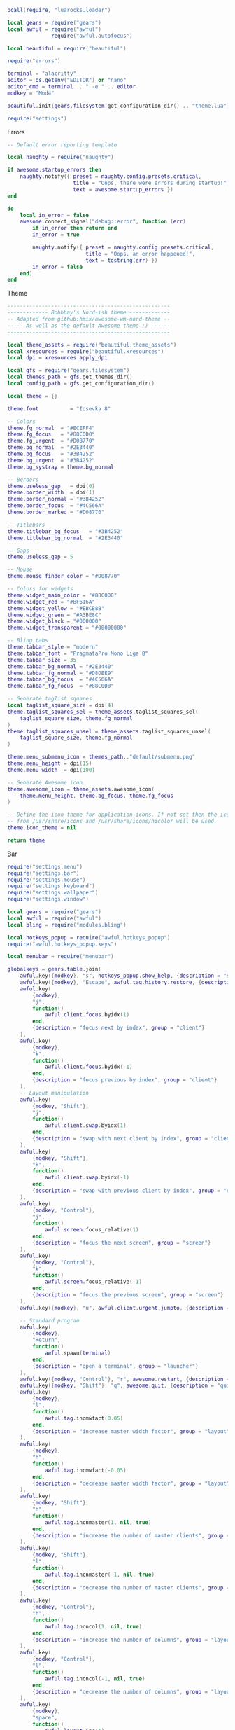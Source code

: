 #+BEGIN_SRC lua :tangle "rc.lua"
pcall(require, "luarocks.loader")

local gears = require("gears")
local awful = require("awful")
              require("awful.autofocus")

local beautiful = require("beautiful")

require("errors")

terminal = "alacritty"
editor = os.getenv("EDITOR") or "nano"
editor_cmd = terminal .. " -e " .. editor
modkey = "Mod4"

beautiful.init(gears.filesystem.get_configuration_dir() .. "theme.lua")

require("settings")
#+END_SRC

Errors

#+BEGIN_SRC lua :tangle "errors.lua"
-- Default error reporting template

local naughty = require("naughty")

if awesome.startup_errors then
    naughty.notify({ preset = naughty.config.presets.critical,
                     title = "Oops, there were errors during startup!",
                     text = awesome.startup_errors })
end

do
    local in_error = false
    awesome.connect_signal("debug::error", function (err)
        if in_error then return end
        in_error = true

        naughty.notify({ preset = naughty.config.presets.critical,
                         title = "Oops, an error happened!",
                         text = tostring(err) })
        in_error = false
    end)
end
#+END_SRC

Theme

#+BEGIN_SRC lua :tangle "theme.lua"
----------------------------------------------------
------------- Bobbbay's Nord-ish theme -------------
-- Adapted from github:hmix/awesome-wm-nord-theme --
----- As well as the default Awesome theme ;) ------
----------------------------------------------------

local theme_assets = require("beautiful.theme_assets")
local xresources = require("beautiful.xresources")
local dpi = xresources.apply_dpi

local gfs = require("gears.filesystem")
local themes_path = gfs.get_themes_dir()
local config_path = gfs.get_configuration_dir()

local theme = {}

theme.font          = "Iosevka 8"

-- Colors
theme.fg_normal  = "#ECEFF4"
theme.fg_focus   = "#88C0D0"
theme.fg_urgent  = "#D08770"
theme.bg_normal  = "#2E3440"
theme.bg_focus   = "#3B4252"
theme.bg_urgent  = "#3B4252"
theme.bg_systray = theme.bg_normal

-- Borders
theme.useless_gap   = dpi(0)
theme.border_width  = dpi(1)
theme.border_normal = "#3B4252"
theme.border_focus  = "#4C566A"
theme.border_marked = "#D08770"

-- Titlebars
theme.titlebar_bg_focus   = "#3B4252"
theme.titlebar_bg_normal  = "#2E3440"

-- Gaps
theme.useless_gap = 5

-- Mouse
theme.mouse_finder_color = "#D08770"

-- Colors for widgets
theme.widget_main_color = "#88C0D0"
theme.widget_red = "#BF616A"
theme.widget_yellow = "#EBCB8B"
theme.widget_green = "#A3BE8C"
theme.widget_black = "#000000"
theme.widget_transparent = "#00000000"

-- Bling tabs
theme.tabbar_style = "modern"
theme.tabbar_font = "PragmataPro Mono Liga 8"
theme.tabbar_size = 35
theme.tabbar_bg_normal = "#2E3440"
theme.tabbar_fg_normal = "#D8DEE9"
theme.tabbar_bg_focus  = "#4C566A"
theme.tabbar_fg_focus  = "#88C0D0"

-- Generate taglist squares
local taglist_square_size = dpi(4)
theme.taglist_squares_sel = theme_assets.taglist_squares_sel(
    taglist_square_size, theme.fg_normal
)
theme.taglist_squares_unsel = theme_assets.taglist_squares_unsel(
    taglist_square_size, theme.fg_normal
)

theme.menu_submenu_icon = themes_path.."default/submenu.png"
theme.menu_height = dpi(15)
theme.menu_width  = dpi(100)

-- Generate Awesome icon
theme.awesome_icon = theme_assets.awesome_icon(
    theme.menu_height, theme.bg_focus, theme.fg_focus
)

-- Define the icon theme for application icons. If not set then the icons
-- from /usr/share/icons and /usr/share/icons/hicolor will be used.
theme.icon_theme = nil

return theme
#+END_SRC

Bar

#+BEGIN_SRC lua :tangle "settings/init.lua"
require("settings.menu")
require("settings.bar")
require("settings.mouse")
require("settings.keyboard")
require("settings.wallpaper")
require("settings.window")
#+END_SRC

#+BEGIN_SRC lua :tangle "settings/keyboard.lua"
local gears = require("gears")
local awful = require("awful")
local bling = require("modules.bling")

local hotkeys_popup = require("awful.hotkeys_popup")
require("awful.hotkeys_popup.keys")

local menubar = require("menubar")

globalkeys = gears.table.join(
    awful.key({modkey}, "s", hotkeys_popup.show_help, {description = "show help", group = "awesome"}),
    awful.key({modkey}, "Escape", awful.tag.history.restore, {description = "go back", group = "tag"}),
    awful.key(
        {modkey},
        "j",
        function()
            awful.client.focus.byidx(1)
        end,
        {description = "focus next by index", group = "client"}
    ),
    awful.key(
        {modkey},
        "k",
        function()
            awful.client.focus.byidx(-1)
        end,
        {description = "focus previous by index", group = "client"}
    ),
    -- Layout manipulation
    awful.key(
        {modkey, "Shift"},
        "j",
        function()
            awful.client.swap.byidx(1)
        end,
        {description = "swap with next client by index", group = "client"}
    ),
    awful.key(
        {modkey, "Shift"},
        "k",
        function()
            awful.client.swap.byidx(-1)
        end,
        {description = "swap with previous client by index", group = "client"}
    ),
    awful.key(
        {modkey, "Control"},
        "j",
        function()
            awful.screen.focus_relative(1)
        end,
        {description = "focus the next screen", group = "screen"}
    ),
    awful.key(
        {modkey, "Control"},
        "k",
        function()
            awful.screen.focus_relative(-1)
        end,
        {description = "focus the previous screen", group = "screen"}
    ),
    awful.key({modkey}, "u", awful.client.urgent.jumpto, {description = "jump to urgent client", group = "client"}),

    -- Standard program
    awful.key(
        {modkey},
        "Return",
        function()
            awful.spawn(terminal)
        end,
        {description = "open a terminal", group = "launcher"}
    ),
    awful.key({modkey, "Control"}, "r", awesome.restart, {description = "reload awesome", group = "awesome"}),
    awful.key({modkey, "Shift"}, "q", awesome.quit, {description = "quit awesome", group = "awesome"}),
    awful.key(
        {modkey},
        "l",
        function()
            awful.tag.incmwfact(0.05)
        end,
        {description = "increase master width factor", group = "layout"}
    ),
    awful.key(
        {modkey},
        "h",
        function()
            awful.tag.incmwfact(-0.05)
        end,
        {description = "decrease master width factor", group = "layout"}
    ),
    awful.key(
        {modkey, "Shift"},
        "h",
        function()
            awful.tag.incnmaster(1, nil, true)
        end,
        {description = "increase the number of master clients", group = "layout"}
    ),
    awful.key(
        {modkey, "Shift"},
        "l",
        function()
            awful.tag.incnmaster(-1, nil, true)
        end,
        {description = "decrease the number of master clients", group = "layout"}
    ),
    awful.key(
        {modkey, "Control"},
        "h",
        function()
            awful.tag.incncol(1, nil, true)
        end,
        {description = "increase the number of columns", group = "layout"}
    ),
    awful.key(
        {modkey, "Control"},
        "l",
        function()
            awful.tag.incncol(-1, nil, true)
        end,
        {description = "decrease the number of columns", group = "layout"}
    ),
    awful.key(
        {modkey},
        "space",
        function()
            awful.layout.inc(1)
        end,
        {description = "select next", group = "layout"}
    ),
    awful.key(
        {modkey, "Shift"},
        "space",
        function()
            awful.layout.inc(-1)
        end,
        {description = "select previous", group = "layout"}
    ),
    awful.key(
        {modkey, "Control"},
        "n",
        function()
            local c = awful.client.restore()
            -- Focus restored client
            if c then
                c:emit_signal("request::activate", "key.unminimize", {raise = true})
            end
        end,
        {description = "restore minimized", group = "client"}
    ),

    -- Prompt
    awful.key(
        {modkey},
        "r",
        function()
            awful.screen.focused().mypromptbox:run()
        end,
        {description = "run prompt", group = "launcher"}
    ),
    awful.key(
        {modkey},
        "x",
        function()
            awful.prompt.run {
                prompt = "Run Lua code: ",
                textbox = awful.screen.focused().mypromptbox.widget,
                exe_callback = awful.util.eval,
                history_path = awful.util.get_cache_dir() .. "/history_eval"
            }
        end,
        {description = "lua execute prompt", group = "awesome"}
    ),

    -- Menubar
    awful.key(
        {modkey},
        "p",
        function()
            menubar.show()
        end,
        {description = "show the menubar", group = "launcher"}
    ),

    -- Tabbed
    awful.key(
        {modkey},
        "t",
        function()
            bling.module.tabbed.pick_with_dmenu()
        end,
        {group = "Bling", description = "Enable tabbed mode"}
    ),
    awful.key(
        {modkey, "Shift"},
        "t",
        function()
            bling.module.tabbed.pop()
        end,
        {group = "Bling", description = "Remove window from tabbed mode"}
    ),
    awful.key(
        {modkey},
        "Tab",
        function()
            bling.module.tabbed.iter()
        end,
        {group = "Bling", description = "Iterate through tabbed windows"}
    )
)

clientkeys = gears.table.join(
    awful.key(
        {modkey},
        "f",
        function(c)
            c.fullscreen = not c.fullscreen
            c:raise()
        end,
        {description = "toggle fullscreen", group = "client"}
    ),
    awful.key(
        {modkey, "Shift"},
        "c",
        function(c)
            c:kill()
        end,
        {description = "close", group = "client"}
    ),
    awful.key(
        {modkey, "Control"},
        "space",
        awful.client.floating.toggle,
        {description = "toggle floating", group = "client"}
    ),
    awful.key(
        {modkey, "Control"},
        "Return",
        function(c)
            c:swap(awful.client.getmaster())
        end,
        {description = "move to master", group = "client"}
    ),
    awful.key(
        {modkey},
        "o",
        function(c)
            c:move_to_screen()
        end,
        {description = "move to screen", group = "client"}
    ),
    awful.key(
        {modkey},
        "n",
        function(c)
            -- The client currently has the input focus, so it cannot be
            -- minimized, since minimized clients can't have the focus.
            c.minimized = true
        end,
        {description = "minimize", group = "client"}
    ),
    awful.key(
        {modkey},
        "m",
        function(c)
            c.maximized = not c.maximized
            c:raise()
        end,
        {description = "(un)maximize", group = "client"}
    ),
    awful.key(
        {modkey, "Control"},
        "m",
        function(c)
            c.maximized_vertical = not c.maximized_vertical
            c:raise()
        end,
        {description = "(un)maximize vertically", group = "client"}
    ),
    awful.key(
        {modkey, "Shift"},
        "m",
        function(c)
            c.maximized_horizontal = not c.maximized_horizontal
            c:raise()
        end,
        {description = "(un)maximize horizontally", group = "client"}
    )
)

-- Bind all key numbers to tags.
-- Be careful: we use keycodes to make it work on any keyboard layout.
-- This should map on the top row of your keyboard, usually 1 to 9.
for i = 1, 9 do
    globalkeys =
        gears.table.join(
        globalkeys,
        -- View tag only.
        awful.key(
            {modkey},
            "#" .. i + 9,
            function()
                local screen = awful.screen.focused()
                local tag = screen.tags[i]
                if tag then
                    tag:view_only()
                end
            end,
            {description = "view tag #" .. i, group = "tag"}
        ),
        -- Toggle tag display.
        awful.key(
            {modkey, "Control"},
            "#" .. i + 9,
            function()
                local screen = awful.screen.focused()
                local tag = screen.tags[i]
                if tag then
                    awful.tag.viewtoggle(tag)
                end
            end,
            {description = "toggle tag #" .. i, group = "tag"}
        ),
        -- Move client to tag.
        awful.key(
            {modkey, "Shift"},
            "#" .. i + 9,
            function()
                if client.focus then
                    local tag = client.focus.screen.tags[i]
                    if tag then
                        client.focus:move_to_tag(tag)
                    end
                end
            end,
            {description = "move focused client to tag #" .. i, group = "tag"}
        ),
        -- Toggle tag on focused client.
        awful.key(
            {modkey, "Control", "Shift"},
            "#" .. i + 9,
            function()
                if client.focus then
                    local tag = client.focus.screen.tags[i]
                    if tag then
                        client.focus:toggle_tag(tag)
                    end
                end
            end,
            {description = "toggle focused client on tag #" .. i, group = "tag"}
        )
    )
end

clientbuttons =
    gears.table.join(
    awful.button(
        {},
        1,
        function(c)
            c:emit_signal("request::activate", "mouse_click", {raise = true})
        end
    ),
    awful.button(
        {modkey},
        1,
        function(c)
            c:emit_signal("request::activate", "mouse_click", {raise = true})
            awful.mouse.client.move(c)
        end
    ),
    awful.button(
        {modkey},
        3,
        function(c)
            c:emit_signal("request::activate", "mouse_click", {raise = true})
            awful.mouse.client.resize(c)
        end
    )
)

root.keys(globalkeys)

#+END_SRC

#+BEGIN_SRC lua :tangle "settings/window.lua"
local awful = require("awful")
local beautiful = require("beautiful")
local gears = require("gears")
local bling = require("modules.bling")

-- Order of layouts
awful.layout.layouts = {
    bling.layout.centered,
    awful.layout.suit.floating,
}

-- Rules to apply to new clients (through the "manage" signal).
awful.rules.rules = {
    -- All clients will match this rule.
    { rule = { },
      properties = { border_width = beautiful.border_width,
                     border_color = beautiful.border_normal,
                     focus = awful.client.focus.filter,
                     raise = true,
                     keys = clientkeys,
                     buttons = clientbuttons,
                     screen = awful.screen.preferred,
                     placement = awful.placement.no_overlap+awful.placement.no_offscreen
     }
    },

    -- Floating clients.
    { rule_any = {
        instance = {
          "DTA",  -- Firefox addon DownThemAll.
          "copyq",  -- Includes session name in class.
          "pinentry",
        },
        class = {
          "Arandr",
          "Blueman-manager",
          "Gpick",
          "Kruler",
          "MessageWin",  -- kalarm.
          "Sxiv",
          "Tor Browser", -- Needs a fixed window size to avoid fingerprinting by screen size.
          "Wpa_gui",
          "veromix",
          "xtightvncviewer"},

        -- Note that the name property shown in xprop might be set slightly after creation of the client
        -- and the name shown there might not match defined rules here.
        name = {
          "Event Tester",  -- xev.
        },
        role = {
          "AlarmWindow",  -- Thunderbird's calendar.
          "ConfigManager",  -- Thunderbird's about:config.
          "pop-up",       -- e.g. Google Chrome's (detached) Developer Tools.
        }
      }, properties = { floating = true }},

    -- Add titlebars to normal clients and dialogs
    { rule_any = {type = { "normal", "dialog" }
      }, properties = { titlebars_enabled = false }
    },

    -- Set Firefox to always map on the tag named "2" on screen 1.
    -- { rule = { class = "Firefox" },
    --   properties = { screen = 1, tag = "2" } },
}
-- }}}

-- {{{ Signals
-- Signal function to execute when a new client appears.
client.connect_signal("manage", function (c)
    -- Set the windows at the slave,
    -- i.e. put it at the end of others instead of setting it master.
    -- if not awesome.startup then awful.client.setslave(c) end

    if awesome.startup
      and not c.size_hints.user_position
      and not c.size_hints.program_position then
        -- Prevent clients from being unreachable after screen count changes.
        awful.placement.no_offscreen(c)
    end

   -- Also, round the corners
     c.shape = function(cr,w,h)
        gears.shape.rounded_rect(cr,w,h,5)
    end
end)

client.connect_signal("focus", function(c) c.border_color = beautiful.border_focus end)
client.connect_signal("unfocus", function(c) c.border_color = beautiful.border_normal end)
#+END_SRC

#+BEGIN_SRC lua :tangle "settings/wallpaper.lua"
local awful = require("awful")
local bling = require("modules.bling")

awful.screen.connect_for_each_screen(function(s)  -- that way the wallpaper is applied to every screen
    bling.module.tiled_wallpaper("λ", s, {        -- call the actual function ("λ" is the string that will be tiled)
        fg = "#ECEFF4",  -- define the foreground color
        bg = "#4C566A",  -- define the background color
        offset_y = 25,   -- set a y offset
        offset_x = 25,   -- set a x offset
        font = "PragmataPro Mono Liga",   -- set the font (without the size)
        font_size = 14,  -- set the font size
        padding = 100,   -- set padding (default is 100)
        zickzack = true  -- rectangular pattern or criss cross
    })
end)
#+END_SRC

#+BEGIN_SRC lua :tangle "settings/bar.lua"
local gears = require("gears")
local awful = require("awful")
local wibox = require("wibox")
local beautiful = require("beautiful")
local bling = require("modules.bling")

-- Widgets
local batteryarc_widget = require("modules.awesome-wm-widgets.batteryarc-widget.batteryarc")

-- Keyboard status
mykeyboardlayout = awful.widget.keyboardlayout()

-- Create a textclock widget
mytextclock = wibox.widget.textclock()

-- Create a wibox for each screen and add it
local taglist_buttons = gears.table.join(
                    awful.button({ }, 1, function(t) t:view_only() end),
                    awful.button({ modkey }, 1, function(t)
                                              if client.focus then
                                                  client.focus:move_to_tag(t)
                                              end
                                          end),
                    awful.button({ }, 3, awful.tag.viewtoggle),
                    awful.button({ modkey }, 3, function(t)
                                              if client.focus then
                                                  client.focus:toggle_tag(t)
                                              end
                                          end),
                    awful.button({ }, 4, function(t) awful.tag.viewnext(t.screen) end),
                    awful.button({ }, 5, function(t) awful.tag.viewprev(t.screen) end)
                )

local tasklist_buttons = gears.table.join(
                     awful.button({ }, 1, function (c)
                                              if c == client.focus then
                                                  c.minimized = true
                                              else
                                                  c:emit_signal(
                                                      "request::activate",
                                                      "tasklist",
                                                      {raise = true}
                                                  )
                                              end
                                          end),
                     awful.button({ }, 3, function()
                                              awful.menu.client_list({ theme = { width = 250 } })
                                          end),
                     awful.button({ }, 4, function ()
                                              awful.client.focus.byidx(1)
                                          end),
                     awful.button({ }, 5, function ()
                                              awful.client.focus.byidx(-1)
                                          end))

awful.screen.connect_for_each_screen(function(s)
    -- Each screen has its own tag table.
    local names = { "main", "www", "3", "4", "5" }
    local l = bling.layout
    local layouts = { l.centered, l.centered, l.mstab, l.equalarea, l.centered }
    awful.tag(names, s, layouts)

    -- Create a promptbox for each screen
    s.mypromptbox = awful.widget.prompt()
    -- Create an imagebox widget which will contain an icon indicating which layout we're using.
    -- We need one layoutbox per screen.
    s.mylayoutbox = awful.widget.layoutbox(s)
    s.mylayoutbox:buttons(gears.table.join(
                           awful.button({ }, 1, function () awful.layout.inc( 1) end),
                           awful.button({ }, 3, function () awful.layout.inc(-1) end),
                           awful.button({ }, 4, function () awful.layout.inc( 1) end),
                           awful.button({ }, 5, function () awful.layout.inc(-1) end)))
    -- Create a taglist widget
    s.mytaglist = awful.widget.taglist {
        screen  = s,
        filter  = awful.widget.taglist.filter.all,
        buttons = taglist_buttons
    }

    -- Create a tasklist widget
    s.mytasklist = awful.widget.tasklist {
        screen  = s,
        filter  = awful.widget.tasklist.filter.currenttags,
        buttons = tasklist_buttons
    }

    -- Create the wibox
    s.mywibox = awful.wibar({ position = "top", screen = s })

    -- Add widgets to the wibox
    s.mywibox:setup {
        layout = wibox.layout.align.horizontal,
        { -- Left widgets
            layout = wibox.layout.fixed.horizontal,
            mylauncher,
            s.mytaglist,
            s.mypromptbox,
        },
        s.mytasklist, -- Middle widget
        { -- Right widgets
            layout = wibox.layout.fixed.horizontal,
    	    batteryarc_widget(),
            mykeyboardlayout,
            wibox.widget.systray(),
            mytextclock,
	},
    }
end)
#+END_SRC

#+BEGIN_SRC lua :tangle "settings/menu.lua"
local awful = require("awful")
local beautiful = require("beautiful")
local menubar = require("menubar")

-- Create a launcher widget and a main menu
myawesomemenu = {
    {"hotkeys", function()
            hotkeys_popup.show_help(nil, awful.screen.focused())
        end},
    {"manual", terminal .. " -e man awesome"},
    {"edit config", editor_cmd .. " " .. awesome.conffile},
    {"restart", awesome.restart},
    {"quit", function()
            awesome.quit()
        end}
}

mymainmenu =
    awful.menu(
    {
        items = {
            {"awesome", myawesomemenu, beautiful.awesome_icon},
            {"open terminal", terminal}
        }
    }
)

mylauncher =
    awful.widget.launcher(
    {
        image = beautiful.awesome_icon,
        menu = mymainmenu
    }
)

menubar.utils.terminal = terminal
#+END_SRC

#+BEGIN_SRC lua :tangle "settings/mouse.lua"
local gears = require("gears")
local awful = require("awful")

-- {{{ Mouse bindings
root.buttons(gears.table.join(
    awful.button({ }, 3, function () mymainmenu:toggle() end),
    awful.button({ }, 4, awful.tag.viewnext),
    awful.button({ }, 5, awful.tag.viewprev)
))
-- }}}

-- Enable sloppy focus, so that focus follows mouse.
client.connect_signal("mouse::enter", function(c)
    c:emit_signal("request::activate", "mouse_enter", {raise = false})
end)
#+END_SRC
